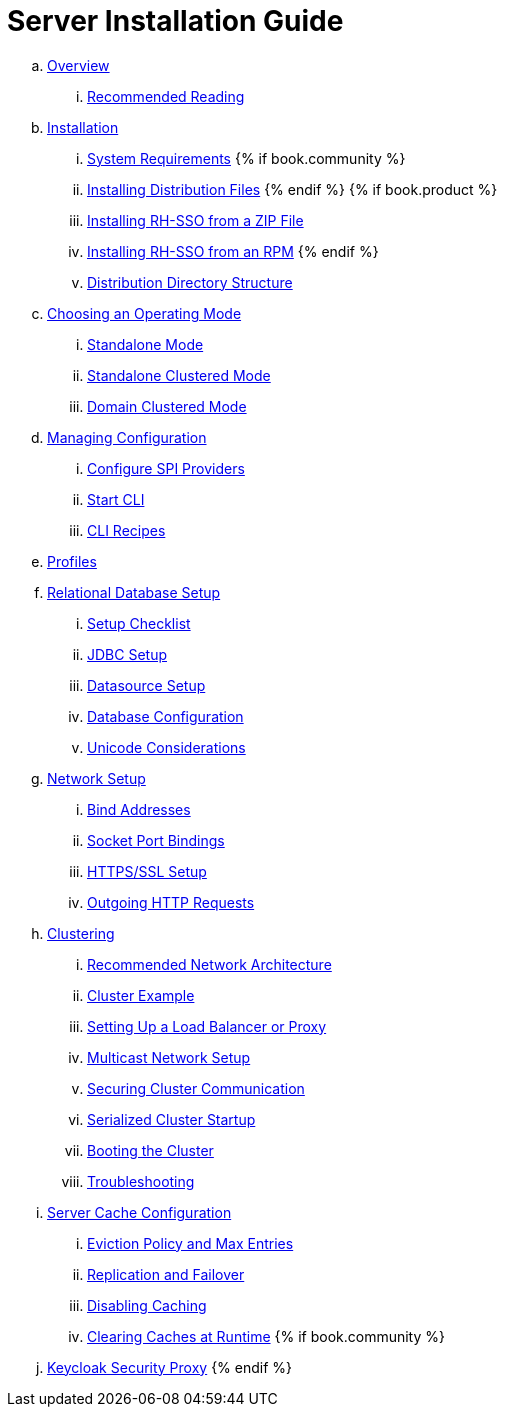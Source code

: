 = Server Installation Guide

.. link:server_installation/topics/overview.adoc[Overview]
... link:server_installation/topics/overview/recommended-reading.adoc[Recommended Reading]
.. link:server_installation/topics/installation.adoc[Installation]
... link:server_installation/topics/installation/system-requirements.adoc[System Requirements]
{% if book.community %}
... link:server_installation/topics/installation/distribution-files-community.adoc[Installing Distribution Files]
{% endif %}
{% if book.product %}
... link:server_installation/topics/installation/distribution-files-product.adoc[Installing RH-SSO from a ZIP File]
... link:server_installation/topics/installation/installing-rpm.adoc[Installing RH-SSO from an RPM]
{% endif %}
... link:server_installation/topics/installation/directory-structure.adoc[Distribution Directory Structure]
.. link:server_installation/topics/operating-mode.adoc[Choosing an Operating Mode]
... link:server_installation/topics/operating-mode/standalone.adoc[Standalone Mode]
... link:server_installation/topics/operating-mode/standalone-ha.adoc[Standalone Clustered Mode]
... link:server_installation/topics/operating-mode/domain.adoc[Domain Clustered Mode]
.. link:server_installation/topics/config-subsystem.adoc[Managing Configuration]
... link:server_installation/topics/config-subsystem/configure-spi-providers.adoc[Configure SPI Providers]
... link:server_installation/topics/config-subsystem/start-cli.adoc[Start CLI]
... link:server_installation/topics/config-subsystem/cli-recipes.adoc[CLI Recipes]
.. link:server_installation/topics/profiles.adoc[Profiles]
.. link:server_installation/topics/database.adoc[Relational Database Setup]
... link:server_installation/topics/database/checklist.adoc[Setup Checklist]
... link:server_installation/topics/database/jdbc.adoc[JDBC Setup]
... link:server_installation/topics/database/datasource.adoc[Datasource Setup]
... link:server_installation/topics/database/hibernate.adoc[Database Configuration]
... link:server_installation/topics/database/unicode-considerations.adoc[Unicode Considerations]
.. link:server_installation/topics/network.adoc[Network Setup]
... link:server_installation/topics/network/bind-address.adoc[Bind Addresses]
... link:server_installation/topics/network/ports.adoc[Socket Port Bindings]
... link:server_installation/topics/network/https.adoc[HTTPS/SSL Setup]
... link:server_installation/topics/network/outgoing.adoc[Outgoing HTTP Requests]
.. link:server_installation/topics/clustering.adoc[Clustering]
... link:server_installation/topics/clustering/recommended.adoc[Recommended Network Architecture]
... link:server_installation/topics/clustering/example.adoc[Cluster Example]
... link:server_installation/topics/clustering/load-balancer.adoc[Setting Up a Load Balancer or Proxy]
... link:server_installation/topics/clustering/multicast.adoc[Multicast Network Setup]
... link:server_installation/topics/clustering/securing-cluster-comm.adoc[Securing Cluster Communication]
... link:server_installation/topics/clustering/serialized.adoc[Serialized Cluster Startup]
... link:server_installation/topics/clustering/booting.adoc[Booting the Cluster]
... link:server_installation/topics/clustering/troubleshooting.adoc[Troubleshooting]
.. link:server_installation/topics/cache.adoc[Server Cache Configuration]
... link:server_installation/topics/cache/eviction.adoc[Eviction Policy and Max Entries]
... link:server_installation/topics/cache/replication.adoc[Replication and Failover]
... link:server_installation/topics/cache/disable.adoc[Disabling Caching]
... link:server_installation/topics/cache/clear.adoc[Clearing Caches at Runtime]
{% if book.community %}
.. link:server_installation/topics/proxy.adoc[Keycloak Security Proxy]
{% endif %}
